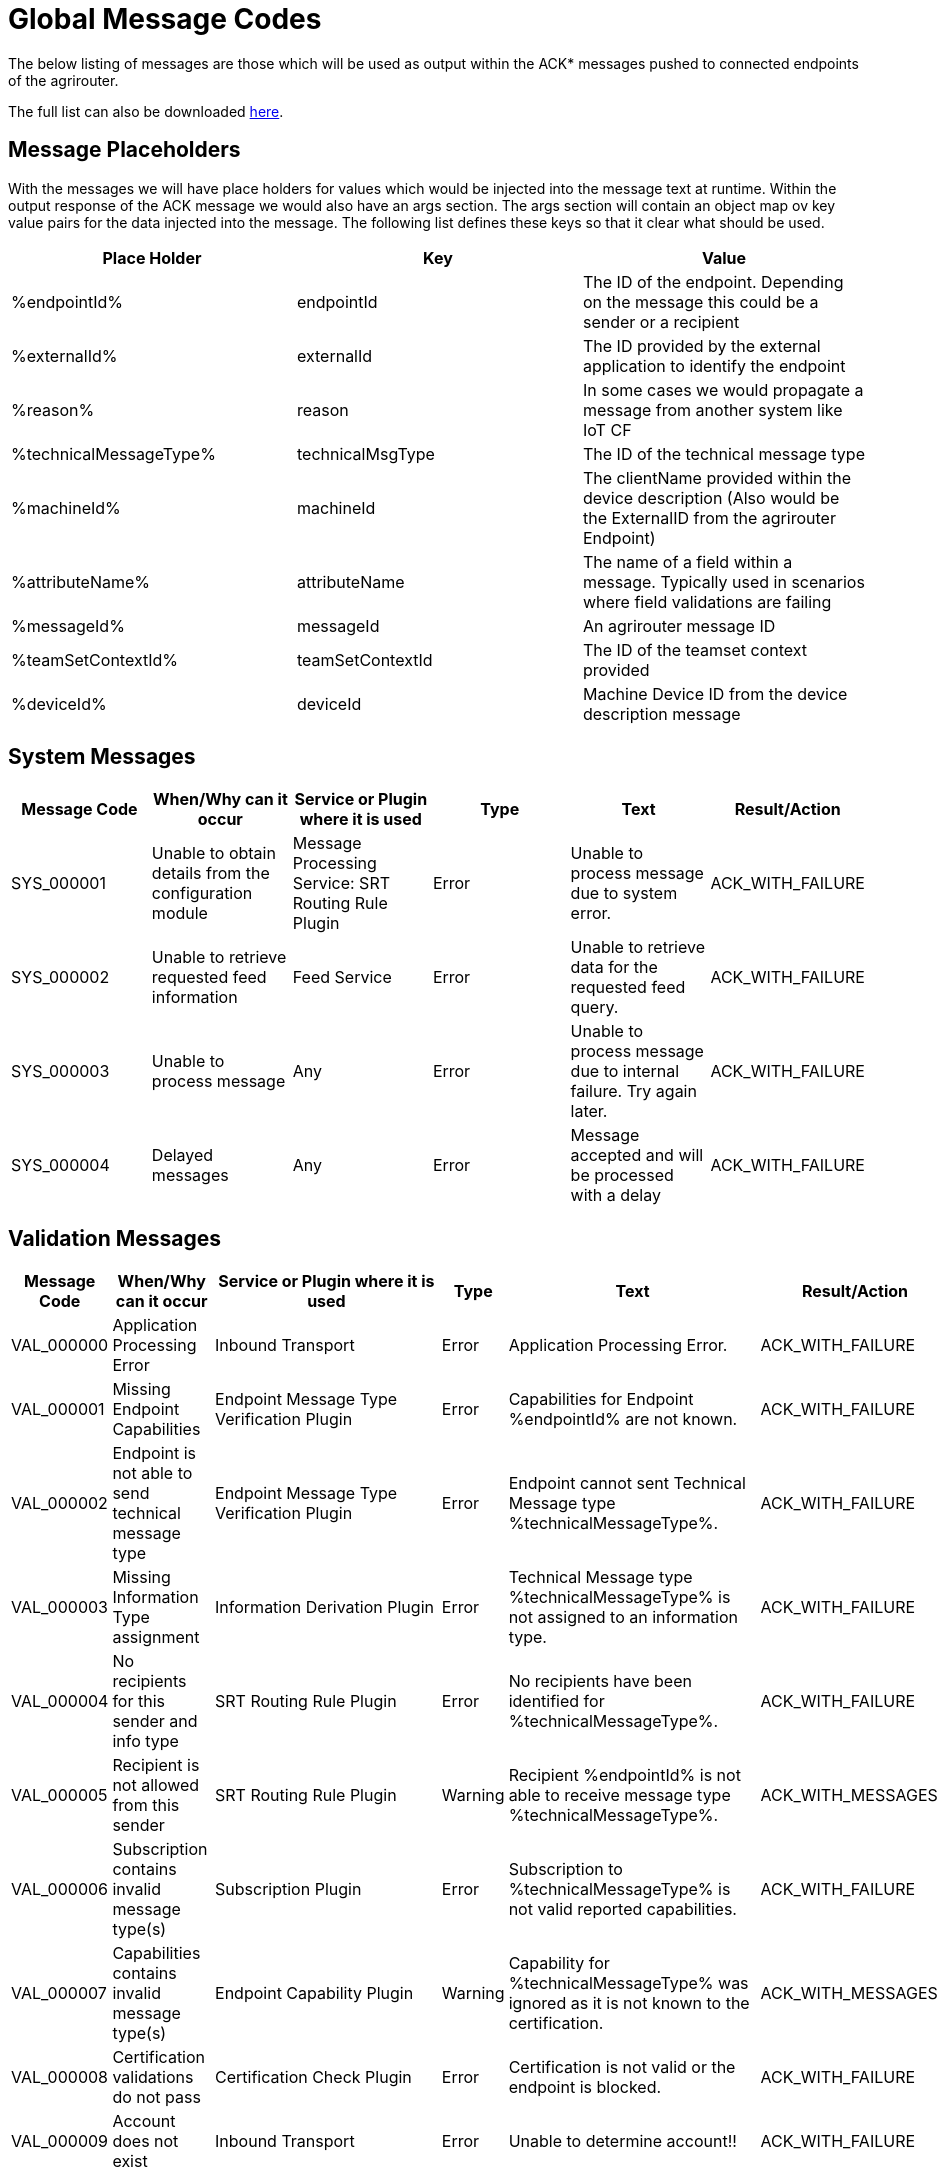 :imagesdir: ./../assets/images/

= Global Message Codes
The below listing of messages are those which will be used as output within the ACK* messages pushed to connected endpoints of the agrirouter.

The full list can also be downloaded link:../assets/errorcodes.xlsx[here].

== Message Placeholders
With the messages we will have place holders for values which would be injected into the message text at runtime. Within the output response of the ACK message we would also have an args section. The args section will contain an object map ov key value pairs for the data injected into the message. The following list defines these keys so that it clear what should be used.

[width="100%",options="header"]
|===
| Place Holder           | Key              | Value        
| %endpointId%           | endpointId       | The ID of the endpoint. Depending on the message this could be a sender or a recipient                            
| %externalId%           | externalId       | The ID provided by the external application to identify the endpoint                                              
| %reason%               | reason           | In some cases we would propagate a message from another system like IoT CF                                        
| %technicalMessageType% | technicalMsgType | The ID of the technical message type                  

| %machineId%            | machineId        | The clientName provided within the device description (Also would be the ExternalID from the agrirouter Endpoint) 
| %attributeName%        | attributeName    | The name of a field within a message. Typically used in scenarios where field validations are failing             
| %messageId%            | messageId        | An agrirouter message ID                                                  
| %teamSetContextId%     | teamSetContextId | The ID of the teamset context provided
| %deviceId%     | deviceId | Machine Device ID from the device description message                                              
|===

== System Messages
[width="100%",options="header"]
|===
| Message Code | When/Why can it occur                                  | Service or Plugin where it is used                  | Type  | Text                                                                | Result/Action    
| SYS_000001   | Unable to obtain details from the configuration module | Message Processing Service: SRT Routing Rule Plugin | Error | Unable to process message due to system error.                      
| ACK_WITH_FAILURE 
| SYS_000002   | Unable to retrieve requested feed information          | Feed Service                                        | Error | Unable to retrieve data for the requested feed query.               | ACK_WITH_FAILURE 
| SYS_000003   | Unable to process message                              | Any                                                 | Error | Unable to process message due to internal failure. Try again later. | ACK_WITH_FAILURE 
| SYS_000004   | Delayed messages                                       | Any                                                 | Error | Message accepted and will be processed with a delay                 | ACK_WITH_FAILURE 
|===

== Validation Messages
[width="100%",options="header"]
|===
| Message Code | When/Why can it occur                               | Service or Plugin where it is used        | Type     | Text                                                                                                                    | Result/Action                         
| VAL_000000   | Application Processing Error                        | Inbound Transport | Error    | Application Processing Error. | ACK_WITH_FAILURE                      
| VAL_000001   | Missing Endpoint Capabilities                       | Endpoint Message Type Verification Plugin | Error    | Capabilities for Endpoint %endpointId% are not known.                                                                   | ACK_WITH_FAILURE                      
| VAL_000002   | Endpoint is not able to send technical message type | Endpoint Message Type Verification Plugin | Error    | Endpoint cannot sent Technical Message type %technicalMessageType%.                                                     | ACK_WITH_FAILURE                      
| VAL_000003   | Missing Information Type assignment                 | Information Derivation Plugin             | Error    | Technical Message type %technicalMessageType% is not assigned to an information type.                                   | ACK_WITH_FAILURE                      
| VAL_000004   | No recipients for this sender and info type         | SRT Routing Rule Plugin                   | Error    | No recipients have been identified for %technicalMessageType%.                                                          | ACK_WITH_FAILURE                     
| VAL_000005   | Recipient is not allowed from this sender           | SRT Routing Rule Plugin                   |Warning  | Recipient %endpointId% is not able to receive message type %technicalMessageType%.                                      | ACK_WITH_MESSAGES                     
| VAL_000006   | Subscription contains invalid message type(s)       | Subscription Plugin                       | Error    | Subscription to %technicalMessageType% is not valid reported capabilities.                                              | ACK_WITH_FAILURE                      
| VAL_000007   | Capabilities contains invalid message type(s)       | Endpoint Capability Plugin                | Warning  | Capability for %technicalMessageType% was ignored as it is not known to the certification.                              | ACK_WITH_MESSAGES                     
| VAL_000008   | Certification validations do not pass               | Certification Check Plugin                | Error    | Certification is not valid or the endpoint is blocked.                                                                  | ACK_WITH_FAILURE                      
| VAL_000009   | Account does not exist                              | Inbound Transport       | Error    | Unable to determine account!!| ACK_WITH_FAILURE              
| VAL_000010   | Account is not active                               | Inbound Transport        | Error    | Account is not active. | ACK_WITH_FAILURE                      
| VAL_000011   | Endpoint does not exist| Inbound Transport | Error  | Endpoint is unknown. | ACK_WITH_FAILURE                      
| VAL_000012   | Endpoint is not active| Inbound Transport           | Error    | Endpoint is not active within the account.  | ACK_WITH_FAILURE
| VAL_000013   | Account is not a Test Account                       | Certification Check Plugin                | Error    | Account is not a test account and cannot use the certified application.                                                 | ACK_WITH_FAILURE                      
| VAL_000014   | Device Description Missing Information              | Device Description Validation Plugin      | Error    | Device %machineId& is missing mandatory field %attributeName%.                                                          | ACK_WITH_FAILURE                      
| VAL_000015   | Device Descriptions Missing                         | Device Description Validation Plugin      | Error    | No devices provided within the device description.                                                                      | ACK_WITH_FAILURE                      
| VAL_000016   | Team Set Context ID Missing                         | Device Description Validation Plugin      | Error    | No Team Set Context ID Provided.                                                                                        | ACK_WITH_FAILURE                      
| VAL_000017   | Message missing required information                | Multiple                                  | Error    | %attributeName% information required to process message is missing or malformed.                                        | ACK_WITH_FAILURE                      
| VAL_000018   | Message missing required information                | Multiple                                  | Error    | Information required to process message is missing or malformed.                                                        | ACK_WITH_FAILURE                      
| VAL_000019   | Message cannot be chunked                           | Multiple                                  | Error    | %technicalMessageType% cannot be provided as part of a chunk context.                                                   | ACK_WITH_FAILURE                      
| VAL_000020   | Team Set Context ID is not known                    | TelemetryMessageValidation Plugin          | Error    |  Teamset context ID %teamSetContextId% is not known.                                                                     | ACK_WITH_FAILURE                      
| VAL_000021   | Invalid clientName for machine                    |  SaveDeviceDescriptionToMAI Plugin          | Error    | Device %deviceId% uses an invalid client name: %clientName%.  | ACK_WITH_FAILURE                      
| VAL_000022 	| There are no capability changes 				| Message Processor                  | Warning   | Skipping capabilities update because there are no differences						| ACK_WITH_MESSAGES
| VAL_000023 	| There are no subscription changes | Message Processor   | Warning   | Skipping subscriptions update because there are no differences						| ACK_WITH_MESSAGES
| VAL_000024 	| Endpoint Application Specification cannot change 	| Message Processor 	| Error   | Endpoint cannot change application specification. Only version changes are allowed.	| ACK_WITH_FAILURE
| VAL_000200   | Feed contains messages pending confirmation         | Feed Service: Query Payload               | Error    | Cannot retrieve new messages until pending confirmations are provided.                                                  | ACK_WITH_FAILURE                      
| VAL_000205   | Feed message is not pending confirmation            | Feed Service: Confirm by ID Handler       | Warning     | Message %messageId% is not pending confirmation. This ID will be ignored.                                               | ACK_WITH_MESSAGES                     
| VAL_000206   | Feed message confirmation confirmed                 | Feed Service: Confirm by ID Handler       | Info     | Message %messageId% delivery had been confirmed.                                                                        | ACK_WITH_MESSAGES                     
| VAL_000207   | Feed message cannot be deleted                      | Feed Service: Delete                      | Info     | Message %messageId% cannot be deleted                                                                                   | ACK_WITH_MESSAGES                     
| VAL_000208   | Feed does not contain any data to be deleted        | Feed Service: Delete                      | Info     | No data is currently available for requested query                                                                      | ACK_WITH_MESSAGES                     
| VAL_000209   | Feed message deleted                                | Feed Service: Delete                      | Info     | Message %messageId% deleted                                                                                             | ACK_WITH_MESSAGES                     
| VAL_000211   | Inbound payload size exceeded                       | Inbound Transport: Payload Size Checker   | Error    | : Message with ID %messageId% contains a payload of size %payloadSize%. Max allowed size is %maxPayloadSizeConfigValue% | ACK_WITH_FAILURE                      
| VAL_000300   | Decoding error                             | Inbound Transport                                  | Error    | Error Occured while decoding.                                                                     | ACK_WITH_FAILURE            
| VAL_000301   | Unable to create cloud endpoint                     | Registration Service                      | Error    | Unable to onboard endpoint with ID %externalId%                                                                         | CLOUD_REGISTRATIONS                      
| VAL_000303   | Sending endpoint is not a cloud application         | Message Processor                         | Error    | Not allowed to send message type %technicalMessageType%                                                                 | ACK_WITH_FAILURE                      
| VAL_000304   | Unable to onboard into IoT CF for cloud application | Registration Service                      | Error    | Failed to process virtualized application                                                                 | ACK_WITH_FAILURE                      
| VAL_000305   | Sending an onboard request message without providing a list of endpoints | Registration Service                      | Error    | The provided onboarding requests list cannot be empty                                                                 | ACK_WITH_FAILURE                      
| VAL_000306   | Onboarding a VCU with an id that already exists | Registration Service                      | Error    | There is already an existing VCU with the provided id                                                                 | ACK_WITH_MESSAGES                    
|===




==== Link Section
This page is found in every file and links to the major topics
[width="100%"]
|====
|link:../README.adoc[Index]|link:./general.adoc[OverView]|link:./shortings.adoc[shortings]|link:./terms.adoc[agrirouter in a nutshell]
|====



